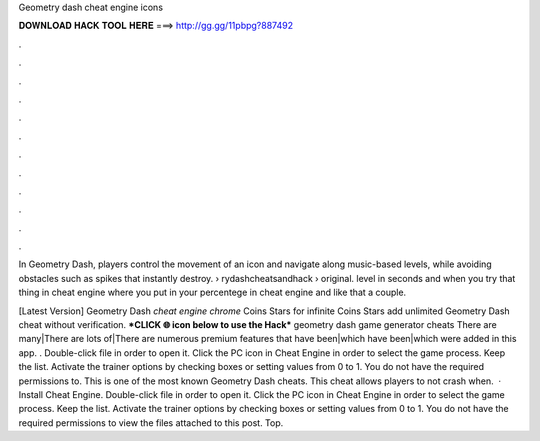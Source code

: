 Geometry dash cheat engine icons



𝐃𝐎𝐖𝐍𝐋𝐎𝐀𝐃 𝐇𝐀𝐂𝐊 𝐓𝐎𝐎𝐋 𝐇𝐄𝐑𝐄 ===> http://gg.gg/11pbpg?887492



.



.



.



.



.



.



.



.



.



.



.



.

In Geometry Dash, players control the movement of an icon and navigate along music-based levels, while avoiding obstacles such as spikes that instantly destroy.  › rydashcheatsandhack › original. level in seconds and when you try that thing in cheat engine where you put in your percentege in cheat engine and like that a couple.

[Latest Version] Geometry Dash *cheat engine chrome* Coins Stars for infinite Coins Stars add unlimited Geometry Dash cheat without verification. ***CLICK 🌐 icon below to use the Hack*** geometry dash game generator cheats There are many|There are lots of|There are numerous premium features that have been|which have been|which were added in this app. . Double-click  file in order to open it. Click the PC icon in Cheat Engine in order to select the game process. Keep the list. Activate the trainer options by checking boxes or setting values from 0 to 1. You do not have the required permissions to. This is one of the most known Geometry Dash cheats. This cheat allows players to not crash when.  · Install Cheat Engine. Double-click  file in order to open it. Click the PC icon in Cheat Engine in order to select the game process. Keep the list. Activate the trainer options by checking boxes or setting values from 0 to 1. You do not have the required permissions to view the files attached to this post. Top.
